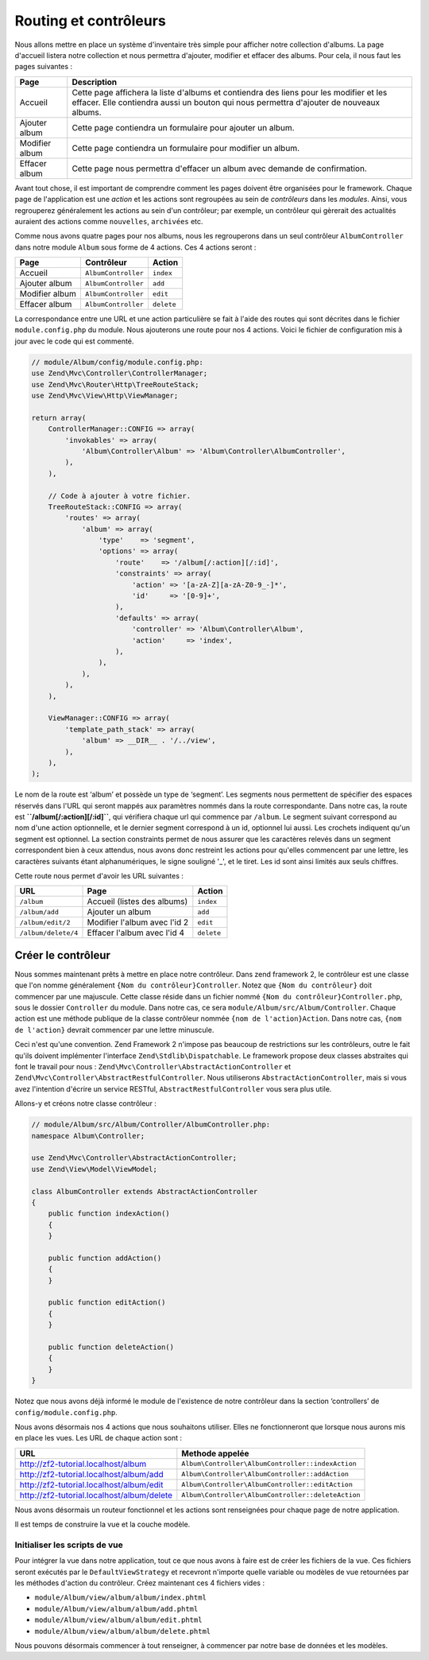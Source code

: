 .. EN-Revision: none
.. _user-guide.routing-and-controllers:

#######################
Routing et contrôleurs
#######################

Nous allons mettre en place un système d'inventaire très simple pour afficher
notre collection d'albums. La page d'accueil listera notre collection et nous
permettra d'ajouter, modifier et effacer des albums. Pour cela, il nous faut 
les pages suivantes :

+---------------+------------------------------------------------------------+
| Page          | Description                                                |
+===============+============================================================+
| Accueil       | Cette page affichera la liste d'albums et contiendra des   |
|               | liens pour les modifier et les effacer. Elle contiendra    |
|               | aussi un bouton qui nous permettra d'ajouter de nouveaux   |
|               | albums.                                                    |
|               |                                                            |
+---------------+------------------------------------------------------------+
| Ajouter album | Cette page contiendra un formulaire pour ajouter un album. |
+---------------+------------------------------------------------------------+
| Modifier album| Cette page contiendra un formulaire pour modifier un album.|
+---------------+------------------------------------------------------------+
| Effacer album | Cette page nous permettra d'effacer un album avec demande  |
|               | de confirmation.                                           |
+---------------+------------------------------------------------------------+

Avant tout chose, il est important de comprendre comment les pages doivent être
organisées pour le framework. Chaque page de l'application est une *action* et
les actions sont regroupées au sein de *contrôleurs* dans les *modules*. Ainsi,
vous regrouperez généralement les actions au sein d'un contrôleur; par exemple,
un contrôleur qui gèrerait des actualités auraient des actions  comme ``nouvelles``,
``archivées`` etc.

Comme nous avons quatre pages pour nos albums, nous les regrouperons dans un seul 
contrôleur ``AlbumController`` dans notre module ``Album`` sous forme de 4 actions.
Ces 4 actions seront :

+---------------+---------------------+------------+
| Page          | Contrôleur          | Action     |
+===============+=====================+============+
| Accueil       | ``AlbumController`` | ``index``  |
+---------------+---------------------+------------+
| Ajouter album | ``AlbumController`` | ``add``    |
+---------------+---------------------+------------+
| Modifier album| ``AlbumController`` | ``edit``   |
+---------------+---------------------+------------+
| Effacer album | ``AlbumController`` | ``delete`` |
+---------------+---------------------+------------+

La correspondance entre une URL et une action particulière se fait à l'aide des
routes qui sont décrites dans le fichier ``module.config.php`` du module. Nous 
ajouterons une route pour nos 4 actions. Voici le fichier de configuration 
mis à jour avec le code qui est commenté.

.. code-block:: php

    // module/Album/config/module.config.php:
    use Zend\Mvc\Controller\ControllerManager;
    use Zend\Mvc\Router\Http\TreeRouteStack;
    use Zend\Mvc\View\Http\ViewManager;

    return array(
        ControllerManager::CONFIG => array(
            'invokables' => array(
                'Album\Controller\Album' => 'Album\Controller\AlbumController',
            ),
        ),

        // Code à ajouter à votre fichier.
        TreeRouteStack::CONFIG => array(
            'routes' => array(
                'album' => array(
                    'type'    => 'segment',
                    'options' => array(
                        'route'    => '/album[/:action][/:id]',
                        'constraints' => array(
                            'action' => '[a-zA-Z][a-zA-Z0-9_-]*',
                            'id'     => '[0-9]+',
                        ),
                        'defaults' => array(
                            'controller' => 'Album\Controller\Album',
                            'action'     => 'index',
                        ),
                    ),
                ),
            ),
        ),

        ViewManager::CONFIG => array(
            'template_path_stack' => array(
                'album' => __DIR__ . '/../view',
            ),
        ),
    );

Le nom de la route est ‘album’ et possède un type de ‘segment’. Les segments
nous permettent de spécifier des espaces réservés dans l'URL qui seront mappés
aux paramètres nommés dans la route correspondante. Dans notre cas, la route est
**``/album[/:action][/:id]``**, qui vérifiera chaque url qui commence par ``/album``. 
Le segment suivant correspond au nom d'une action optionnelle, et le dernier segment
correspond à un id, optionnel lui aussi. Les crochets indiquent qu'un segment est 
optionnel. La section constraints permet de nous assurer que les caractères relevés 
dans un segment correspondent bien à ceux attendus, nous avons donc restreint les actions
pour qu'elles commencent par une lettre, les caractères suivants étant alphanumériques, 
le signe souligné '_', et le tiret. Les id sont ainsi limités aux seuls chiffres.

Cette route nous permet d'avoir les URL suivantes :

+---------------------+------------------------------+------------+
| URL                 | Page                         | Action     |
+=====================+==============================+============+
| ``/album``          | Accueil (listes des albums)  | ``index``  |
+---------------------+------------------------------+------------+
| ``/album/add``      | Ajouter un album             | ``add``    |
+---------------------+------------------------------+------------+
| ``/album/edit/2``   | Modifier l'album avec l'id 2 | ``edit``   |
+---------------------+------------------------------+------------+
| ``/album/delete/4`` | Effacer l'album avec l'id 4  | ``delete`` |
+---------------------+------------------------------+------------+

Créer le contrôleur
===================

Nous sommes maintenant prêts à mettre en place notre contrôleur. Dans zend framework 2,
le contrôleur est une classe que l'on nomme généralement ``{Nom du contrôleur}Controller``.
Notez que ``{Nom du contrôleur}`` doit commencer par une majuscule. Cette classe réside dans
un fichier nommé ``{Nom du contrôleur}Controller.php``, sous le dossier ``Controller`` du 
module. Dans notre cas, ce sera ``module/Album/src/Album/Controller``. Chaque action est une méthode
publique de la classe contrôleur nommée ``{nom de l'action}Action``. Dans notre cas, ``{nom de l'action}``
devrait commencer par une lettre minuscule.

Ceci n'est qu'une convention. Zend Framework 2 n'impose pas beaucoup de 
restrictions sur les contrôleurs, outre le fait qu'ils doivent implémenter
l'interface ``Zend\Stdlib\Dispatchable``. Le framework propose deux classes 
abstraites qui font le travail pour nous : ``Zend\Mvc\Controller\AbstractActionController``
et ``Zend\Mvc\Controller\AbstractRestfulController``. Nous utiliserons  
``AbstractActionController``, mais si vous avez l'intention d'écrire un service RESTful,
``AbstractRestfulController`` vous sera plus utile.

Allons-y et créons notre classe contrôleur :

.. code-block:: php

    // module/Album/src/Album/Controller/AlbumController.php:
    namespace Album\Controller;

    use Zend\Mvc\Controller\AbstractActionController;
    use Zend\View\Model\ViewModel;
    
    class AlbumController extends AbstractActionController
    {
        public function indexAction()
        {
        }
    
        public function addAction()
        {
        }
    
        public function editAction()
        {
        }
    
        public function deleteAction()
        {
        }
    }

Notez que nous avons déjà informé le module de l'existence de notre contrôleur
dans la section ‘controllers’ de ``config/module.config.php``.

Nous avons désormais nos 4 actions que nous souhaitons utiliser. Elles ne 
fonctionneront que lorsque nous aurons mis en place les vues. Les URL de chaque
action sont :

+--------------------------------------------+----------------------------------------------------+
| URL                                        | Methode appelée                                    |
+============================================+====================================================+
| http://zf2-tutorial.localhost/album        | ``Album\Controller\AlbumController::indexAction``  |
+--------------------------------------------+----------------------------------------------------+
| http://zf2-tutorial.localhost/album/add    | ``Album\Controller\AlbumController::addAction``    |
+--------------------------------------------+----------------------------------------------------+
| http://zf2-tutorial.localhost/album/edit   | ``Album\Controller\AlbumController::editAction``   |
+--------------------------------------------+----------------------------------------------------+
| http://zf2-tutorial.localhost/album/delete | ``Album\Controller\AlbumController::deleteAction`` |
+--------------------------------------------+----------------------------------------------------+

Nous avons désormais un routeur fonctionnel et les actions sont renseignées 
pour chaque page de notre application.

Il est temps de construire la vue et la couche modèle.

Initialiser les scripts de vue
------------------------------

Pour intégrer la vue dans notre application, tout ce que nous avons à faire est de 
créer les fichiers de la vue. Ces fichiers seront exécutés par le ``DefaultViewStrategy``
et recevront n'importe quelle variable ou modèles de vue retournées par les méthodes d'action 
du contrôleur. Créez maintenant ces 4 fichiers vides :

* ``module/Album/view/album/album/index.phtml``
* ``module/Album/view/album/album/add.phtml``
* ``module/Album/view/album/album/edit.phtml``
* ``module/Album/view/album/album/delete.phtml``

Nous pouvons désormais commencer à tout renseigner, à commencer par notre base de données 
et les modèles.
